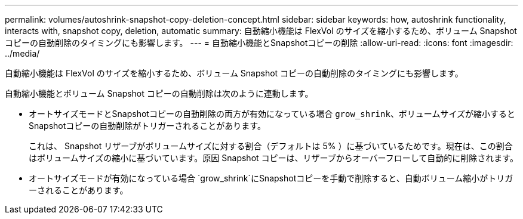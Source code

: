 ---
permalink: volumes/autoshrink-snapshot-copy-deletion-concept.html 
sidebar: sidebar 
keywords: how, autoshrink functionality, interacts with, snapshot copy, deletion, automatic 
summary: 自動縮小機能は FlexVol のサイズを縮小するため、ボリューム Snapshot コピーの自動削除のタイミングにも影響します。 
---
= 自動縮小機能とSnapshotコピーの削除
:allow-uri-read: 
:icons: font
:imagesdir: ../media/


[role="lead"]
自動縮小機能は FlexVol のサイズを縮小するため、ボリューム Snapshot コピーの自動削除のタイミングにも影響します。

自動縮小機能とボリューム Snapshot コピーの自動削除は次のように連動します。

* オートサイズモードとSnapshotコピーの自動削除の両方が有効になっている場合 `grow_shrink`、ボリュームサイズが縮小するとSnapshotコピーの自動削除がトリガーされることがあります。
+
これは、 Snapshot リザーブがボリュームサイズに対する割合（デフォルトは 5% ）に基づいているためです。現在は、この割合はボリュームサイズの縮小に基づいています。原因 Snapshot コピーは、リザーブからオーバーフローして自動的に削除されます。

* オートサイズモードが有効になっている場合 `grow_shrink`にSnapshotコピーを手動で削除すると、自動ボリューム縮小がトリガーされることがあります。

